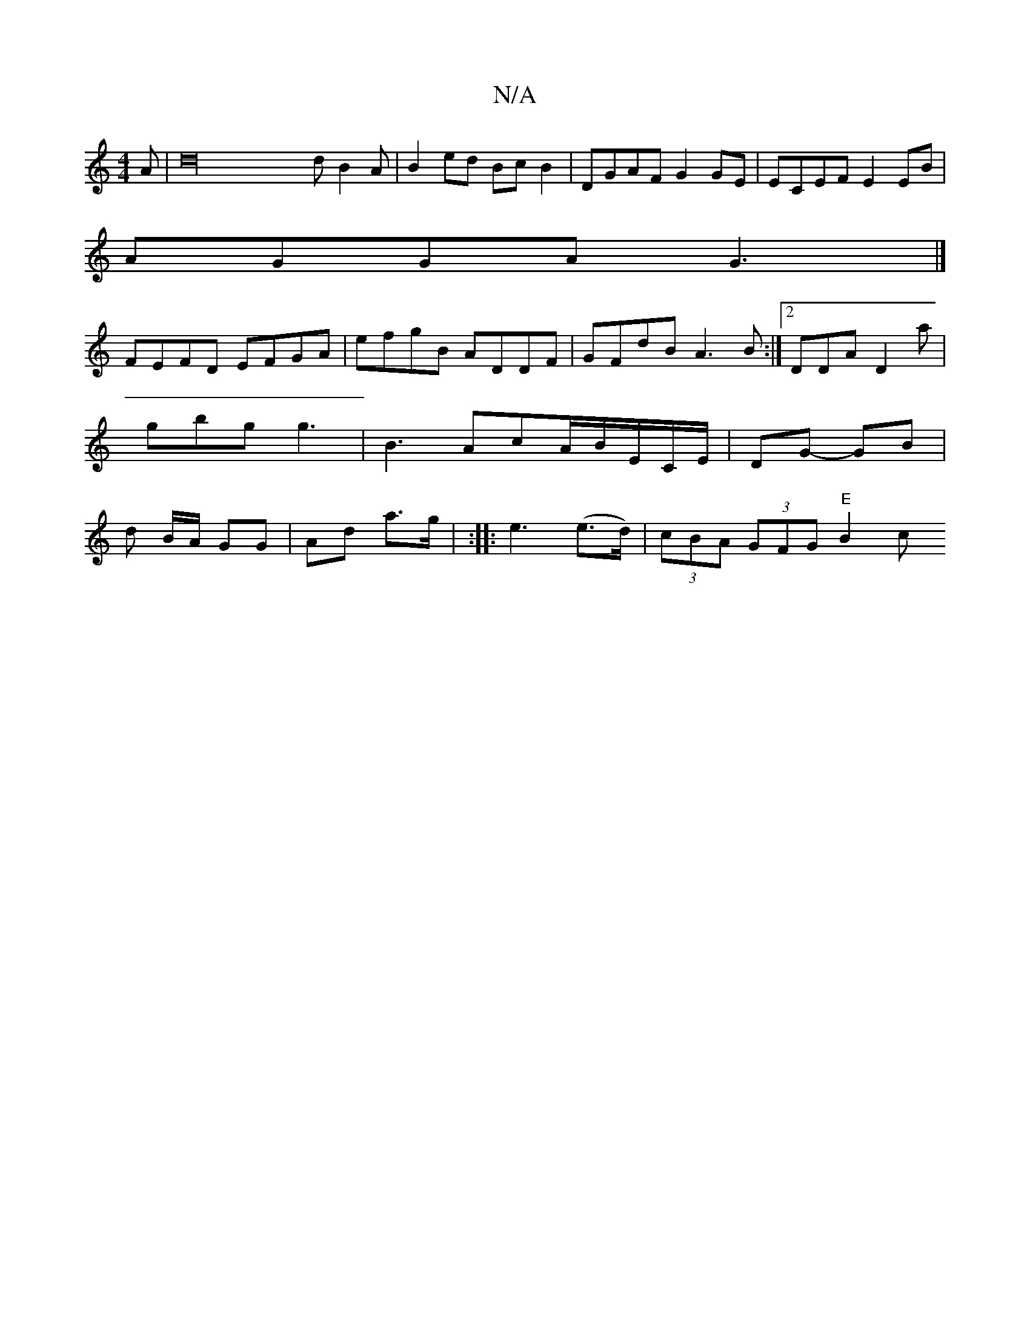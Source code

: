 X:1
T:N/A
M:4/4
R:N/A
K:Cmajor
>A | d32dB2A | B2 ed Bc B2 | DGAF G2 GE | ECEF E2 EB |
AGGA G3 |]
FEFD EFGA|efgB ADDF|GFdB A3B:|2 DDA D2 a | gbg g3 | B3 AcA/B/E/C/E/ | DG- GB | d B/A/ GG | Ad a>g | :|: e3 (e>d)| (3cBA (3GFG "E"B2 c>